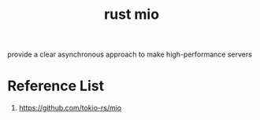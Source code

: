 :PROPERTIES:
:ID:       1a35a94b-9674-46b1-a73a-373dff3704b9
:END:
#+title: rust mio
#+filetags: rust
provide a clear asynchronous approach to make high-performance servers
* Reference List
1. https://github.com/tokio-rs/mio
